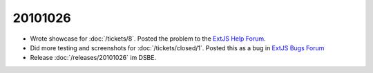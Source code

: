20101026
========

- Wrote showcase for :doc:`/tickets/8`. Posted the problem to the 
  `ExtJS Help Forum
  <http://www.sencha.com/forum/showthread.php?113648-dropTarget-and-notifyDrop-don-t-get-called>`__.
  
- Did more testing and screenshots for :doc:`/tickets/closed/1`.
  Posted this as a bug in 
  `ExtJS Bugs Forum <http://www.sencha.com/forum/showthread.php?113652-Wrong-layout-in-Chrome-and-FF-when-tab-gets-activated&p=530101>`__
 
- Release :doc:`/releases/20101026` im DSBE. 

